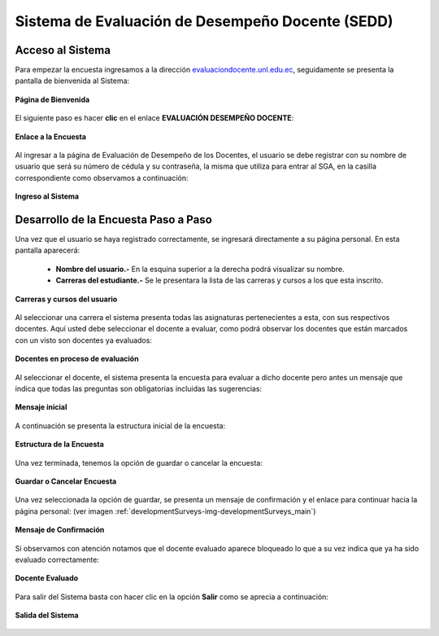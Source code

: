 .. _developmentSurveys-title:

*************************************************
Sistema de Evaluación de Desempeño Docente (SEDD)
*************************************************

.. _developmentSurveys-system_access:

Acceso al Sistema
=================
Para empezar la encuesta ingresamos a la dirección `evaluaciondocente.unl.edu.ec <http:// http://evaluaciondocente.unl.edu.ec/>`_, seguidamente se presenta la pantalla de bienvenida al Sistema:

.. _developmentSurveys-img-developmentSurveys_index:

.. figure:: ../../_static/studentSurveys/developmentSurveys_index.jpg 
    :align: center
    :alt: Página de bienvenida
    :figclass: align-center

    **Página de Bienvenida**


El siguiente paso es hacer **clic** en el enlace **EVALUACIÓN DESEMPEÑO DOCENTE**:

.. _developmentSurveys-img-developmentSurveys_index_link:

.. figure:: ../../_static/studentSurveys/developmentSurveys_index_link.jpg
    :align: center
    :alt: Enlace a la Encuesta
    :figclass: align-center

    **Enlace a la Encuesta**


Al ingresar a la página de Evaluación de Desempeño de los Docentes, el usuario se debe registrar con su nombre de usuario que será su número de cédula y su contraseña, la misma que utiliza para entrar al SGA, en la casilla correspondiente como observamos a continuación:

.. _developmentSurveys-img-developmentSurveys_login:

.. figure:: ../../_static/studentSurveys/developmentSurveys_login.jpg
    :align: center
    :alt: Ingreso al Sistema
    :figclass: align-center

    **Ingreso al Sistema**


.. _developmentSurveys-development_surveys:

Desarrollo de la Encuesta Paso a Paso
=====================================


Una vez que el usuario se haya registrado correctamente, se ingresará directamente a su página personal. En esta pantalla aparecerá:

	• **Nombre del usuario.-** En la esquina superior a la derecha podrá visualizar su nombre.
	• **Carreras del estudiante.-** Se le presentara la lista de las carreras y cursos a los que esta inscrito.


.. _developmentSurveys-img-developmentSurveys_main:

.. figure:: ../../_static/studentSurveys/developmentSurveys_main.jpg
    :align: center
    :alt: Carreras y cursos del usuario
    :figclass: align-center

    **Carreras y cursos del usuario**


Al seleccionar una carrera el sistema presenta todas las asignaturas pertenecientes a esta, con sus respectivos docentes. Aquí usted debe seleccionar el docente a evaluar, como podrá observar los docentes que están marcados con un visto son docentes ya evaluados:

.. _developmentSurveys-img-developmentSurveys_teaching:

.. figure:: ../../_static/studentSurveys/developmentSurveys_teaching.jpg
    :align: center
    :alt: Docentes en proceso de evaluación
    :figclass: align-center

    **Docentes en proceso de evaluación**



Al seleccionar el docente, el sistema presenta la encuesta para evaluar a dicho docente pero antes un mensaje que indica que todas las preguntas son obligatorias incluidas las sugerencias:

.. _developmentSurveys-img-developmentSurveys_warning:

.. figure:: ../../_static/studentSurveys/developmentSurveys_warning.jpg 
    :align: center
    :alt: Mensaje inicial
    :figclass: align-center

    **Mensaje inicial**



A continuación se presenta la estructura inicial de la encuesta:

.. _developmentSurveys-img-developmentSurveys_complete:

.. figure:: ../../_static/studentSurveys/developmentSurveys_complete.jpg 
    :align: center
    :alt: Estructura de la Encuesta
    :figclass: align-center

    **Estructura de la Encuesta**


Una vez terminada, tenemos la opción de guardar o cancelar la encuesta:

.. _developmentSurveys-img-developmentSurveys_save_cancel_option:

.. figure:: ../../_static/studentSurveys/developmentSurveys_save_cancel_option.png
    :align: center
    :alt: Guardar o Cancelar Encuesta
    :figclass: align-center

    **Guardar o Cancelar Encuesta**


Una vez seleccionada la opción de guardar, se presenta un mensaje de confirmación y el enlace para continuar hacia la página personal: (ver imagen :ref:`developmentSurveys-img-developmentSurveys_main`)

.. _developmentSurveys-img-developmentSurveys_message_complete:

.. figure:: ../../_static/studentSurveys/developmentSurveys_message_complete.jpg 
    :align: center
    :alt: Mensaje de Confirmación
    :figclass: align-center
    :scale: 80 

    **Mensaje de Confirmación**


Si observamos con atención notamos que el docente evaluado aparece bloqueado lo que a su vez indica que ya ha sido evaluado correctamente:

.. _developmentSurveys-img-developmentSurveys_main_final:

.. figure:: ../../_static/studentSurveys/developmentSurveys_main_final.jpg
    :align: center
    :alt: Docente Evaluado
    :figclass: align-center

    **Docente Evaluado**


Para salir del Sistema basta con hacer clic en la opción **Salir** como se aprecia a continuación:

.. _developmentSurveys-img-developmentSurveys_exit:

.. figure:: ../../_static/studentSurveys/developmentSurveys_exit.jpg 
    :align: center
    :alt: Salir del Sistema
    :figclass: align-center

    **Salida del Sistema**